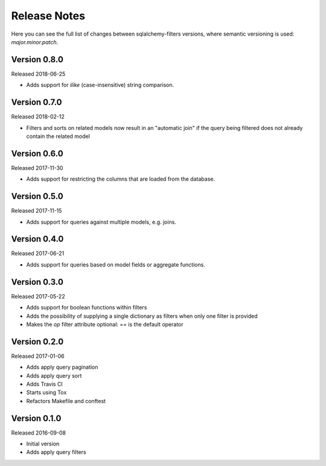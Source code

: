 Release Notes
=============

Here you can see the full list of changes between sqlalchemy-filters
versions, where semantic versioning is used: *major.minor.patch*.


Version 0.8.0
-------------

Released 2018-06-25

* Adds support for `ilike` (case-insensitive) string comparison.


Version 0.7.0
-------------

Released 2018-02-12

* Filters and sorts on related models now result in an "automatic join"
  if the query being filtered does not already contain the related model

Version 0.6.0
-------------

Released 2017-11-30

* Adds support for restricting the columns that are loaded from the
  database.

Version 0.5.0
-------------

Released 2017-11-15

* Adds support for queries against multiple models, e.g. joins.

Version 0.4.0
-------------

Released 2017-06-21

* Adds support for queries based on model fields or aggregate functions.

Version 0.3.0
-------------

Released 2017-05-22

* Adds support for boolean functions within filters
* Adds the possibility of supplying a single dictionary as filters when
  only one filter is provided
* Makes the `op` filter attribute optional: `==` is the default operator

Version 0.2.0
-------------

Released 2017-01-06

* Adds apply query pagination
* Adds apply query sort
* Adds Travis CI
* Starts using Tox
* Refactors Makefile and conftest

Version 0.1.0
-------------

Released 2016-09-08

* Initial version
* Adds apply query filters
